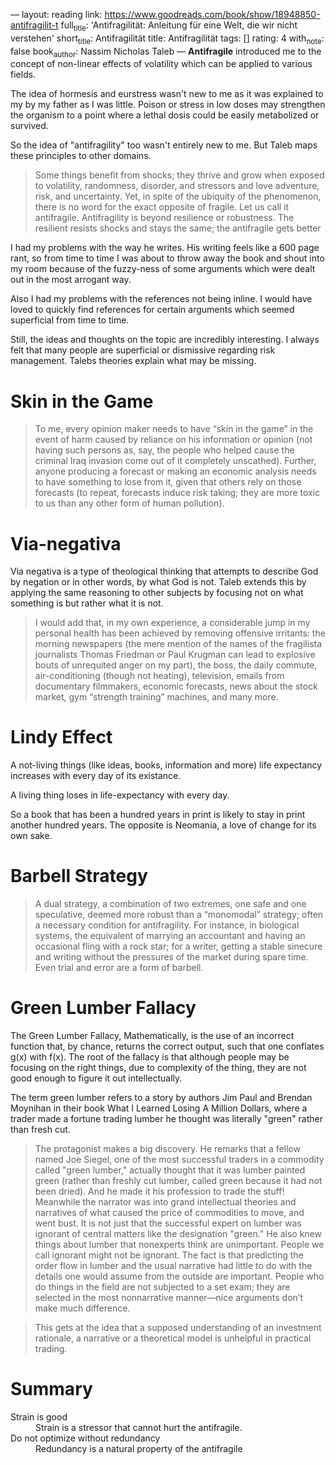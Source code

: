 ---
layout: reading
link: https://www.goodreads.com/book/show/18948850-antifragilit-t
full_title: 'Antifragilität: Anleitung für eine Welt, die wir nicht verstehen'
short_title: Antifragilität
title: Antifragilität
tags: []
rating: 4
with_note: false
book_author: Nassim Nicholas Taleb
---
*Antifragile* introduced me to the concept of non-linear effects of
volatility which can be applied to various fields.

The idea of hormesis and eurstress wasn't new to me as it was
explained to my by my father as I was little. Poison or stress in low
doses may strengthen the organism to a point where a lethal dosis
could be easily metabolized or survived.

So the idea of "antifragility" too wasn't entirely new to me. But
Taleb maps these principles to other domains.

#+BEGIN_QUOTE
Some things benefit from shocks; they thrive and grow when exposed to
volatility, randomness, disorder, and stressors and love adventure,
risk, and uncertainty. Yet, in spite of the ubiquity of the
phenomenon, there is no word for the exact opposite of fragile. Let us
call it antifragile. Antifragility is beyond resilience or robustness.
The resilient resists shocks and stays the same; the antifragile gets
better
#+END_QUOTE

I had my problems with the way he writes. His writing feels like a 600
page rant, so from time to time I was about to throw away the book and
shout into my room because of the fuzzy-ness of some arguments which
were dealt out in the most arrogant way.

Also I had my problems with the references not being inline. I would
have loved to quickly find references for certain arguments which
seemed superficial from time to time.

Still, the ideas and thoughts on the topic are incredibly interesting.
I always felt that many people are superficial or dismissive regarding
risk management. Talebs theories explain what may be missing.

* Skin in the Game

#+BEGIN_QUOTE
To me, every opinion maker needs to have “skin in the game” in the
event of harm caused by reliance on his information or opinion (not
having such persons as, say, the people who helped cause the criminal
Iraq invasion come out of it completely unscathed). Further, anyone
producing a forecast or making an economic analysis needs to have
something to lose from it, given that others rely on those forecasts
(to repeat, forecasts induce risk taking; they are more toxic to us
than any other form of human pollution).
#+END_QUOTE

* Via-negativa

Via negativa is a type of theological thinking that attempts to
describe God by negation or in other words, by what God is not. Taleb
extends this by applying the same reasoning to other subjects by
focusing not on what something is but rather what it is not.

#+BEGIN_QUOTE
I would add that, in my own experience, a considerable jump in my
personal health has been achieved by removing offensive irritants: the
morning newspapers (the mere mention of the names of the fragilista
journalists Thomas Friedman or Paul Krugman can lead to explosive
bouts of unrequited anger on my part), the boss, the daily commute,
air-conditioning (though not heating), television, emails from
documentary filmmakers, economic forecasts, news about the stock
market, gym “strength training” machines, and many more.
#+END_QUOTE

* Lindy Effect

A not-living things (like ideas, books, information and more) life
expectancy increases with every day of its existance.

A living thing loses in life-expectancy with every day.

So a book that has been a hundred years in print is likely to stay in
print another hundred years. The opposite is Neomania, a love of
change for its own sake.

* Barbell Strategy

#+BEGIN_QUOTE
A dual strategy, a combination of two extremes, one safe and one
speculative, deemed more robust than a “monomodal” strategy; often a
necessary condition for antifragility. For instance, in biological
systems, the equivalent of marrying an accountant and having an
occasional fling with a rock star; for a writer, getting a stable
sinecure and writing without the pressures of the market during spare
time. Even trial and error are a form of barbell.
#+END_QUOTE

* Green Lumber Fallacy

The Green Lumber Fallacy, Mathematically, is the use of an incorrect
function that, by chance, returns the correct output, such that one
conflates g(x) with f(x). The root of the fallacy is that although
people may be focusing on the right things, due to complexity of the
thing, they are not good enough to figure it out intellectually.

The term green lumber refers to a story by authors Jim Paul and
Brendan Moynihan in their book What I Learned Losing A Million
Dollars, where a trader made a fortune trading lumber he thought was
literally "green" rather than fresh cut.

#+BEGIN_QUOTE
The protagonist makes a big discovery. He remarks that a fellow named
Joe Siegel, one of the most successful traders in a commodity called
"green lumber," actually thought that it was lumber painted green
(rather than freshly cut lumber, called green because it had not been
dried). And he made it his profession to trade the stuff! Meanwhile
the narrator was into grand intellectual theories and narratives of
what caused the price of commodities to move, and went bust. It is not
just that the successful expert on lumber was ignorant of central
matters like the designation "green." He also knew things about lumber
that nonexperts think are unimportant. People we call ignorant might
not be ignorant. The fact is that predicting the order flow in lumber
and the usual narrative had little to do with the details one would
assume from the outside are important. People who do things in the
field are not subjected to a set exam; they are selected in the most
nonnarrative manner—nice arguments don’t make much
difference.
#+END_QUOTE

#+BEGIN_QUOTE
This gets at the idea that a supposed understanding of an investment
rationale, a narrative or a theoretical model is unhelpful in
practical trading.
#+END_QUOTE

* Summary

- Strain is good :: Strain is a stressor that cannot hurt the
                    antifragile.
- Do not optimize without redundancy :: Redundancy is a natural
     property of the antifragile

